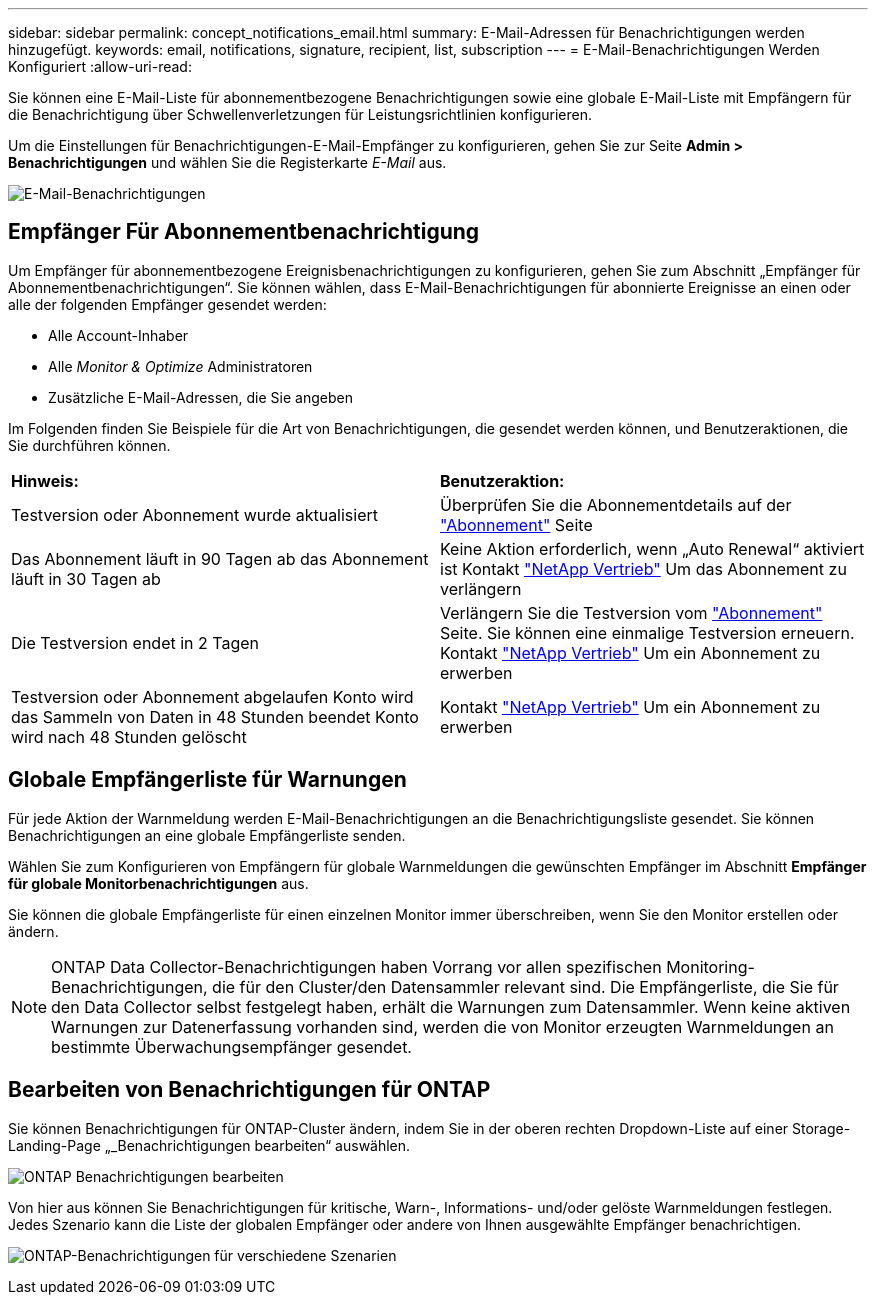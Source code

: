 ---
sidebar: sidebar 
permalink: concept_notifications_email.html 
summary: E-Mail-Adressen für Benachrichtigungen werden hinzugefügt. 
keywords: email, notifications, signature, recipient, list, subscription 
---
= E-Mail-Benachrichtigungen Werden Konfiguriert
:allow-uri-read: 


[role="lead"]
Sie können eine E-Mail-Liste für abonnementbezogene Benachrichtigungen sowie eine globale E-Mail-Liste mit Empfängern für die Benachrichtigung über Schwellenverletzungen für Leistungsrichtlinien konfigurieren.

Um die Einstellungen für Benachrichtigungen-E-Mail-Empfänger zu konfigurieren, gehen Sie zur Seite *Admin > Benachrichtigungen* und wählen Sie die Registerkarte _E-Mail_ aus.

[role="thumb"]
image:Notifications_email_list.png["E-Mail-Benachrichtigungen"]



== Empfänger Für Abonnementbenachrichtigung

Um Empfänger für abonnementbezogene Ereignisbenachrichtigungen zu konfigurieren, gehen Sie zum Abschnitt „Empfänger für Abonnementbenachrichtigungen“. Sie können wählen, dass E-Mail-Benachrichtigungen für abonnierte Ereignisse an einen oder alle der folgenden Empfänger gesendet werden:

* Alle Account-Inhaber
* Alle _Monitor & Optimize_ Administratoren
* Zusätzliche E-Mail-Adressen, die Sie angeben


Im Folgenden finden Sie Beispiele für die Art von Benachrichtigungen, die gesendet werden können, und Benutzeraktionen, die Sie durchführen können.

|===


| *Hinweis:* | *Benutzeraktion:* 


| Testversion oder Abonnement wurde aktualisiert | Überprüfen Sie die Abonnementdetails auf der link:concept_subscribing_to_cloud_insights.html["Abonnement"] Seite 


| Das Abonnement läuft in 90 Tagen ab das Abonnement läuft in 30 Tagen ab | Keine Aktion erforderlich, wenn „Auto Renewal“ aktiviert ist Kontakt link:https://www.netapp.com/us/forms/sales-inquiry/cloud-insights-sales-inquiries.aspx["NetApp Vertrieb"] Um das Abonnement zu verlängern 


| Die Testversion endet in 2 Tagen | Verlängern Sie die Testversion vom link:concept_subscribing_to_cloud_insights.html["Abonnement"] Seite. Sie können eine einmalige Testversion erneuern. Kontakt link:https://www.netapp.com/us/forms/sales-inquiry/cloud-insights-sales-inquiries.aspx["NetApp Vertrieb"] Um ein Abonnement zu erwerben 


| Testversion oder Abonnement abgelaufen Konto wird das Sammeln von Daten in 48 Stunden beendet Konto wird nach 48 Stunden gelöscht | Kontakt link:https://www.netapp.com/us/forms/sales-inquiry/cloud-insights-sales-inquiries.aspx["NetApp Vertrieb"] Um ein Abonnement zu erwerben 
|===


== Globale Empfängerliste für Warnungen

Für jede Aktion der Warnmeldung werden E-Mail-Benachrichtigungen an die Benachrichtigungsliste gesendet. Sie können Benachrichtigungen an eine globale Empfängerliste senden.

Wählen Sie zum Konfigurieren von Empfängern für globale Warnmeldungen die gewünschten Empfänger im Abschnitt *Empfänger für globale Monitorbenachrichtigungen* aus.

Sie können die globale Empfängerliste für einen einzelnen Monitor immer überschreiben, wenn Sie den Monitor erstellen oder ändern.


NOTE: ONTAP Data Collector-Benachrichtigungen haben Vorrang vor allen spezifischen Monitoring-Benachrichtigungen, die für den Cluster/den Datensammler relevant sind. Die Empfängerliste, die Sie für den Data Collector selbst festgelegt haben, erhält die Warnungen zum Datensammler. Wenn keine aktiven Warnungen zur Datenerfassung vorhanden sind, werden die von Monitor erzeugten Warnmeldungen an bestimmte Überwachungsempfänger gesendet.



== Bearbeiten von Benachrichtigungen für ONTAP

Sie können Benachrichtigungen für ONTAP-Cluster ändern, indem Sie in der oberen rechten Dropdown-Liste auf einer Storage-Landing-Page „_Benachrichtigungen bearbeiten“ auswählen.

image:EditONTAPNotifications.png["ONTAP Benachrichtigungen bearbeiten"]

Von hier aus können Sie Benachrichtigungen für kritische, Warn-, Informations- und/oder gelöste Warnmeldungen festlegen. Jedes Szenario kann die Liste der globalen Empfänger oder andere von Ihnen ausgewählte Empfänger benachrichtigen.

image:EditONTAPNotifications_MultipleScenarios.png["ONTAP-Benachrichtigungen für verschiedene Szenarien"]
